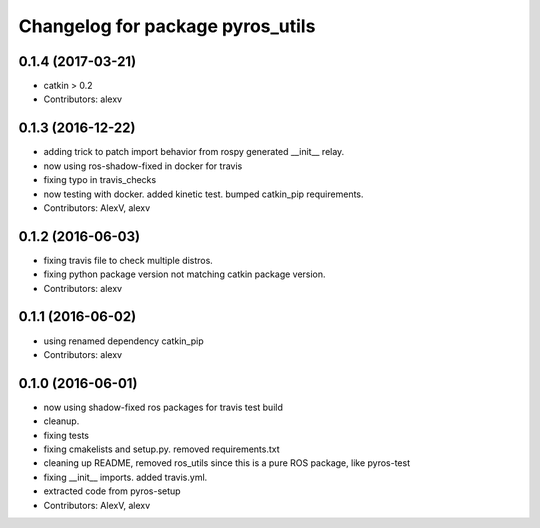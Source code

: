 ^^^^^^^^^^^^^^^^^^^^^^^^^^^^^^^^^
Changelog for package pyros_utils
^^^^^^^^^^^^^^^^^^^^^^^^^^^^^^^^^

0.1.4 (2017-03-21)
------------------
* catkin > 0.2
* Contributors: alexv

0.1.3 (2016-12-22)
------------------
* adding trick to patch import behavior from rospy generated __init_\_ relay.
* now using ros-shadow-fixed in docker for travis
* fixing typo in travis_checks
* now testing with docker. added kinetic test. bumped catkin_pip requirements.
* Contributors: AlexV, alexv

0.1.2 (2016-06-03)
------------------
* fixing travis file to check multiple distros.
* fixing python package version not matching catkin package version.
* Contributors: alexv

0.1.1 (2016-06-02)
------------------
* using renamed dependency catkin_pip
* Contributors: alexv

0.1.0 (2016-06-01)
------------------
* now using shadow-fixed ros packages for travis test build
* cleanup.
* fixing tests
* fixing cmakelists and setup.py. removed requirements.txt
* cleaning up README, removed ros_utils since this is a pure ROS package, like pyros-test
* fixing __init_\_ imports. added travis.yml.
* extracted code from pyros-setup
* Contributors: AlexV, alexv
